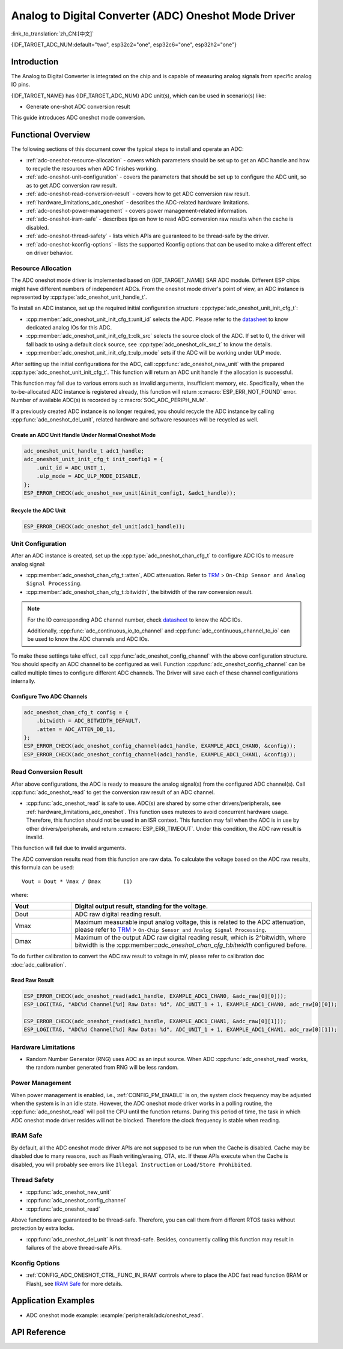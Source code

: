 Analog to Digital Converter (ADC) Oneshot Mode Driver
=====================================================

:link_to_translation:`zh_CN:[中文]`

{IDF_TARGET_ADC_NUM:default="two", esp32c2="one", esp32c6="one", esp32h2="one"}

Introduction
------------

The Analog to Digital Converter is integrated on the chip and is capable of measuring analog signals from specific analog IO pins.

{IDF_TARGET_NAME} has {IDF_TARGET_ADC_NUM} ADC unit(s), which can be used in scenario(s) like:

- Generate one-shot ADC conversion result

.. only:: SOC_ADC_DMA_SUPPORTED

    - Generate continuous ADC conversion results

This guide introduces ADC oneshot mode conversion.


Functional Overview
-------------------

The following sections of this document cover the typical steps to install and operate an ADC:

- :ref:`adc-oneshot-resource-allocation` - covers which parameters should be set up to get an ADC handle and how to recycle the resources when ADC finishes working.
- :ref:`adc-oneshot-unit-configuration` - covers the parameters that should be set up to configure the ADC unit, so as to get ADC conversion raw result.
- :ref:`adc-oneshot-read-conversion-result` - covers how to get ADC conversion raw result.
- :ref:`hardware_limitations_adc_oneshot` - describes the ADC-related hardware limitations.
- :ref:`adc-oneshot-power-management` - covers power management-related information.
- :ref:`adc-oneshot-iram-safe` - describes tips on how to read ADC conversion raw results when the cache is disabled.
- :ref:`adc-oneshot-thread-safety` - lists which APIs are guaranteed to be thread-safe by the driver.
- :ref:`adc-oneshot-kconfig-options` - lists the supported Kconfig options that can be used to make a different effect on driver behavior.

.. _adc-oneshot-resource-allocation:

Resource Allocation
^^^^^^^^^^^^^^^^^^^

The ADC oneshot mode driver is implemented based on {IDF_TARGET_NAME} SAR ADC module. Different ESP chips might have different numbers of independent ADCs. From the oneshot mode driver's point of view, an ADC instance is represented by :cpp:type:`adc_oneshot_unit_handle_t`.

To install an ADC instance, set up the required initial configuration structure :cpp:type:`adc_oneshot_unit_init_cfg_t`:

- :cpp:member:`adc_oneshot_unit_init_cfg_t::unit_id` selects the ADC. Please refer to the `datasheet <{IDF_TARGET_TRM_EN_URL}>`__ to know dedicated analog IOs for this ADC.
- :cpp:member:`adc_oneshot_unit_init_cfg_t::clk_src` selects the source clock of the ADC. If set to 0, the driver will fall back to using a default clock source, see :cpp:type:`adc_oneshot_clk_src_t` to know the details.
- :cpp:member:`adc_oneshot_unit_init_cfg_t::ulp_mode` sets if the ADC will be working under ULP mode.

.. todo::

   Add ULP ADC-related docs here.

After setting up the initial configurations for the ADC, call :cpp:func:`adc_oneshot_new_unit` with the prepared :cpp:type:`adc_oneshot_unit_init_cfg_t`. This function will return an ADC unit handle if the allocation is successful.

This function may fail due to various errors such as invalid arguments, insufficient memory, etc. Specifically, when the to-be-allocated ADC instance is registered already, this function will return :c:macro:`ESP_ERR_NOT_FOUND` error. Number of available ADC(s) is recorded by :c:macro:`SOC_ADC_PERIPH_NUM`.

If a previously created ADC instance is no longer required, you should recycle the ADC instance by calling :cpp:func:`adc_oneshot_del_unit`, related hardware and software resources will be recycled as well.

Create an ADC Unit Handle Under Normal Oneshot Mode
~~~~~~~~~~~~~~~~~~~~~~~~~~~~~~~~~~~~~~~~~~~~~~~~~~~

.. code:: c

    adc_oneshot_unit_handle_t adc1_handle;
    adc_oneshot_unit_init_cfg_t init_config1 = {
        .unit_id = ADC_UNIT_1,
        .ulp_mode = ADC_ULP_MODE_DISABLE,
    };
    ESP_ERROR_CHECK(adc_oneshot_new_unit(&init_config1, &adc1_handle));


Recycle the ADC Unit
~~~~~~~~~~~~~~~~~~~~

.. code:: c

    ESP_ERROR_CHECK(adc_oneshot_del_unit(adc1_handle));


.. _adc-oneshot-unit-configuration:

Unit Configuration
^^^^^^^^^^^^^^^^^^

After an ADC instance is created, set up the :cpp:type:`adc_oneshot_chan_cfg_t` to configure ADC IOs to measure analog signal:

- :cpp:member:`adc_oneshot_chan_cfg_t::atten`, ADC attenuation. Refer to `TRM <{IDF_TARGET_TRM_EN_URL}>`__ > ``On-Chip Sensor and Analog Signal Processing``.
- :cpp:member:`adc_oneshot_chan_cfg_t::bitwidth`, the bitwidth of the raw conversion result.

.. note::

    For the IO corresponding ADC channel number, check `datasheet <{IDF_TARGET_TRM_EN_URL}>`__ to know the ADC IOs.

    Additionally, :cpp:func:`adc_continuous_io_to_channel` and :cpp:func:`adc_continuous_channel_to_io` can be used to know the ADC channels and ADC IOs.

To make these settings take effect, call :cpp:func:`adc_oneshot_config_channel` with the above configuration structure. You should specify an ADC channel to be configured as well. Function :cpp:func:`adc_oneshot_config_channel` can be called multiple times to configure different ADC channels. The Driver will save each of these channel configurations internally.


Configure Two ADC Channels
~~~~~~~~~~~~~~~~~~~~~~~~~~

.. code:: c

    adc_oneshot_chan_cfg_t config = {
        .bitwidth = ADC_BITWIDTH_DEFAULT,
        .atten = ADC_ATTEN_DB_11,
    };
    ESP_ERROR_CHECK(adc_oneshot_config_channel(adc1_handle, EXAMPLE_ADC1_CHAN0, &config));
    ESP_ERROR_CHECK(adc_oneshot_config_channel(adc1_handle, EXAMPLE_ADC1_CHAN1, &config));


.. _adc-oneshot-read-conversion-result:

Read Conversion Result
^^^^^^^^^^^^^^^^^^^^^^

After above configurations, the ADC is ready to measure the analog signal(s) from the configured ADC channel(s). Call :cpp:func:`adc_oneshot_read` to get the conversion raw result of an ADC channel.

- :cpp:func:`adc_oneshot_read` is safe to use. ADC(s) are shared by some other drivers/peripherals, see :ref:`hardware_limitations_adc_oneshot`. This function uses mutexes to avoid concurrent hardware usage. Therefore, this function should not be used in an ISR context. This function may fail when the ADC is in use by other drivers/peripherals, and return :c:macro:`ESP_ERR_TIMEOUT`. Under this condition, the ADC raw result is invalid.

This function will fail due to invalid arguments.

The ADC conversion results read from this function are raw data. To calculate the voltage based on the ADC raw results, this formula can be used:

.. parsed-literal::

    Vout = Dout * Vmax / Dmax       (1)

where:

.. list-table::
    :header-rows: 1
    :widths: 20 80
    :align: center

    * - Vout
      - Digital output result, standing for the voltage.
    * - Dout
      - ADC raw digital reading result.
    * - Vmax
      - Maximum measurable input analog voltage, this is related to the ADC attenuation, please refer to `TRM <{IDF_TARGET_TRM_EN_URL}>`__ > ``On-Chip Sensor and Analog Signal Processing``.
    * - Dmax
      -  Maximum of the output ADC raw digital reading result, which is 2^bitwidth, where bitwidth is the :cpp:member::`adc_oneshot_chan_cfg_t:bitwidth` configured before.

To do further calibration to convert the ADC raw result to voltage in mV, please refer to calibration doc :doc:`adc_calibration`.


Read Raw Result
~~~~~~~~~~~~~~~

.. code:: c

    ESP_ERROR_CHECK(adc_oneshot_read(adc1_handle, EXAMPLE_ADC1_CHAN0, &adc_raw[0][0]));
    ESP_LOGI(TAG, "ADC%d Channel[%d] Raw Data: %d", ADC_UNIT_1 + 1, EXAMPLE_ADC1_CHAN0, adc_raw[0][0]);

    ESP_ERROR_CHECK(adc_oneshot_read(adc1_handle, EXAMPLE_ADC1_CHAN1, &adc_raw[0][1]));
    ESP_LOGI(TAG, "ADC%d Channel[%d] Raw Data: %d", ADC_UNIT_1 + 1, EXAMPLE_ADC1_CHAN1, adc_raw[0][1]);


.. _hardware_limitations_adc_oneshot:

Hardware Limitations
^^^^^^^^^^^^^^^^^^^^

- Random Number Generator (RNG) uses ADC as an input source. When ADC :cpp:func:`adc_oneshot_read` works, the random number generated from RNG will be less random.

.. only:: SOC_ADC_DMA_SUPPORTED

    - A specific ADC unit can only work under one operating mode at any one time, either continuous mode or oneshot mode. :cpp:func:`adc_oneshot_read` has provided the protection.

.. only:: esp32 or esp32s2 or esp32s3

    - ADC2 is also used by Wi-Fi. :cpp:func:`adc_oneshot_read` has provided protection between the Wi-Fi driver and ADC oneshot mode driver.

.. only:: esp32c3

    - ADC2 oneshot mode is no longer supported, due to hardware limitations. The results are not stable. This issue can be found in `ESP32-C3 Series SoC Errata <https://www.espressif.com/sites/default/files/documentation/esp32-c3_errata_en.pdf>`_. For compatibility, you can enable :ref:`CONFIG_ADC_ONESHOT_FORCE_USE_ADC2_ON_C3` to force use ADC2.

.. only:: esp32

    - ESP32-DevKitC: GPIO0 cannot be used in oneshot mode, because the DevKit has used it for auto-flash.

    - ESP-WROVER-KIT: GPIO 0, 2, 4, and 15 cannot be used due to external connections for different purposes.

    .. _adc-oneshot-power-management:

.. only:: not esp32

    .. _adc-oneshot-power-management:

Power Management
^^^^^^^^^^^^^^^^

When power management is enabled, i.e., :ref:`CONFIG_PM_ENABLE` is on, the system clock frequency may be adjusted when the system is in an idle state. However, the ADC oneshot mode driver works in a polling routine, the :cpp:func:`adc_oneshot_read` will poll the CPU until the function returns. During this period of time, the task in which ADC oneshot mode driver resides will not be blocked. Therefore the clock frequency is stable when reading.


.. _adc-oneshot-iram-safe:

IRAM Safe
^^^^^^^^^

By default, all the ADC oneshot mode driver APIs are not supposed to be run when the Cache is disabled. Cache may be disabled due to many reasons, such as Flash writing/erasing, OTA, etc. If these APIs execute when the Cache is disabled, you will probably see errors like ``Illegal Instruction`` or ``Load/Store Prohibited``.


.. _adc-oneshot-thread-safety:

Thread Safety
^^^^^^^^^^^^^

- :cpp:func:`adc_oneshot_new_unit`
- :cpp:func:`adc_oneshot_config_channel`
- :cpp:func:`adc_oneshot_read`

Above functions are guaranteed to be thread-safe. Therefore, you can call them from different RTOS tasks without protection by extra locks.

- :cpp:func:`adc_oneshot_del_unit` is not thread-safe. Besides, concurrently calling this function may result in failures of the above thread-safe APIs.


.. _adc-oneshot-kconfig-options:

Kconfig Options
^^^^^^^^^^^^^^^

- :ref:`CONFIG_ADC_ONESHOT_CTRL_FUNC_IN_IRAM` controls where to place the ADC fast read function (IRAM or Flash), see `IRAM Safe <#iram-safe>`__ for more details.


Application Examples
--------------------

* ADC oneshot mode example: :example:`peripherals/adc/oneshot_read`.


API Reference
-------------

.. include-build-file:: inc/adc_types.inc
.. include-build-file:: inc/adc_oneshot.inc
